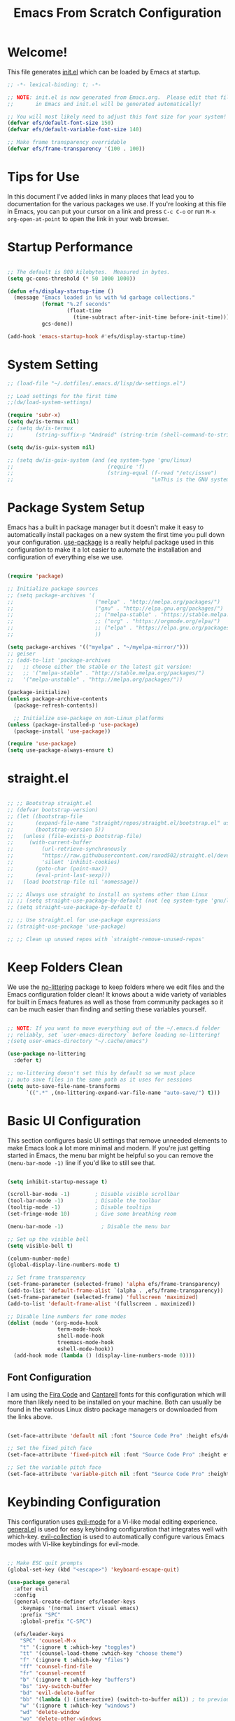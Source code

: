#+title: Emacs From Scratch Configuration
#+PROPERTY: header-args:emacs-lisp :tangle ./init.el :mkdirp yes

* Welcome!

This file generates [[file:init.el][init.el]] which can be loaded by Emacs at startup.


#+begin_src emacs-lisp
  ;; -*- lexical-binding: t; -*-

  ;; NOTE: init.el is now generated from Emacs.org.  Please edit that file
  ;;       in Emacs and init.el will be generated automatically!

  ;; You will most likely need to adjust this font size for your system!
  (defvar efs/default-font-size 150)
  (defvar efs/default-variable-font-size 140)

  ;; Make frame transparency overridable
  (defvar efs/frame-transparency '(100 . 100))
#+end_src

* Tips for Use

In this document I've added links in many places that lead you to documentation for the various packages we use.  If you're looking at this file in Emacs, you can put your cursor on a link and press =C-c C-o= or run =M-x org-open-at-point= to open the link in your web browser.

* Startup Performance

#+begin_src emacs-lisp

  ;; The default is 800 kilobytes.  Measured in bytes.
  (setq gc-cons-threshold (* 50 1000 1000))

  (defun efs/display-startup-time ()
    (message "Emacs loaded in %s with %d garbage collections."
             (format "%.2f seconds"
                     (float-time
                       (time-subtract after-init-time before-init-time)))
             gcs-done))

  (add-hook 'emacs-startup-hook #'efs/display-startup-time)

#+end_src

* System Setting

#+begin_src emacs-lisp
  ;; (load-file "~/.dotfiles/.emacs.d/lisp/dw-settings.el")

  ;; Load settings for the first time
  ;;(dw/load-system-settings)

  (require 'subr-x)
  (setq dw/is-termux nil)
  ;; (setq dw/is-termux
  ;;       (string-suffix-p "Android" (string-trim (shell-command-to-string "uname -a"))))

  (setq dw/is-guix-system nil)

  ;; (setq dw/is-guix-system (and (eq system-type 'gnu/linux)
  ;;                              (require 'f)
  ;;                              (string-equal (f-read "/etc/issue")
  ;;                                            "\nThis is the GNU system.  Welcome.\n")))

#+end_src

* Package System Setup

Emacs has a built in package manager but it doesn't make it easy to automatically install packages on a new system the first time you pull down your configuration.  [[https://github.com/jwiegley/use-package][use-package]] is a really helpful package used in this configuration to make it a lot easier to automate the installation and configuration of everything else we use.

#+begin_src emacs-lisp

  (require 'package)

  ;; Initialize package sources
  ;; (setq package-archives '(
  ;;                          ("melpa" . "http://melpa.org/packages/")
  ;;                          ("gnu" . "http://elpa.gnu.org/packages/")
  ;;                          ;; ("melpa-stable" . "https://stable.melpa.org/packages/")
  ;;                          ;; ("org" . "https://orgmode.org/elpa/")
  ;;                          ;; ("elpa" . "https://elpa.gnu.org/packages/")
  ;;                          ))

  (setq package-archives '(("myelpa" . "~/myelpa-mirror/")))
  ;; geiser
  ;; (add-to-list 'package-archives
  ;;   ;; choose either the stable or the latest git version:
  ;;   ;; '("melpa-stable" . "http://stable.melpa.org/packages/")
  ;;   '("melpa-unstable" . "http://melpa.org/packages/"))

  (package-initialize)
  (unless package-archive-contents
    (package-refresh-contents))

    ;; Initialize use-package on non-Linux platforms
  (unless (package-installed-p 'use-package)
    (package-install 'use-package))

  (require 'use-package)
  (setq use-package-always-ensure t)

#+end_src
* straight.el

#+begin_src emacs-lisp

  ;; ;; Bootstrap straight.el
  ;; (defvar bootstrap-version)
  ;; (let ((bootstrap-file
  ;;       (expand-file-name "straight/repos/straight.el/bootstrap.el" user-emacs-directory))
  ;;       (bootstrap-version 5))
  ;;   (unless (file-exists-p bootstrap-file)
  ;;     (with-current-buffer
  ;;         (url-retrieve-synchronously
  ;;         "https://raw.githubusercontent.com/raxod502/straight.el/develop/install.el"
  ;;         'silent 'inhibit-cookies)
  ;;       (goto-char (point-max))
  ;;       (eval-print-last-sexp)))
  ;;   (load bootstrap-file nil 'nomessage))

  ;; ;; Always use straight to install on systems other than Linux
  ;; ;; (setq straight-use-package-by-default (not (eq system-type 'gnu/linux)))
  ;; (setq straight-use-package-by-default t)

  ;; ;; Use straight.el for use-package expressions
  ;; (straight-use-package 'use-package)

  ;; ;; Clean up unused repos with `straight-remove-unused-repos'

#+end_src

* Keep Folders Clean

We use the [[https://github.com/emacscollective/no-littering/blob/master/no-littering.el][no-littering]] package to keep folders where we edit files and the Emacs configuration folder clean!  It knows about a wide variety of variables for built in Emacs features as well as those from community packages so it can be much easier than finding and setting these variables yourself.

#+begin_src emacs-lisp

  ;; NOTE: If you want to move everything out of the ~/.emacs.d folder
  ;; reliably, set `user-emacs-directory` before loading no-littering!
  ;(setq user-emacs-directory "~/.cache/emacs")

  (use-package no-littering
    :defer t)

  ;; no-littering doesn't set this by default so we must place
  ;; auto save files in the same path as it uses for sessions
  (setq auto-save-file-name-transforms
        `((".*" ,(no-littering-expand-var-file-name "auto-save/") t)))

#+end_src

* Basic UI Configuration

This section configures basic UI settings that remove unneeded elements to make Emacs look a lot more minimal and modern.  If you're just getting started in Emacs, the menu bar might be helpful so you can remove the =(menu-bar-mode -1)= line if you'd like to still see that.

#+begin_src emacs-lisp

  (setq inhibit-startup-message t)

  (scroll-bar-mode -1)        ; Disable visible scrollbar
  (tool-bar-mode -1)          ; Disable the toolbar
  (tooltip-mode -1)           ; Disable tooltips
  (set-fringe-mode 10)        ; Give some breathing room

  (menu-bar-mode -1)            ; Disable the menu bar

  ;; Set up the visible bell
  (setq visible-bell t)

  (column-number-mode)
  (global-display-line-numbers-mode t)

  ;; Set frame transparency
  (set-frame-parameter (selected-frame) 'alpha efs/frame-transparency)
  (add-to-list 'default-frame-alist `(alpha . ,efs/frame-transparency))
  (set-frame-parameter (selected-frame) 'fullscreen 'maximized)
  (add-to-list 'default-frame-alist '(fullscreen . maximized))

  ;; Disable line numbers for some modes
  (dolist (mode '(org-mode-hook
                  term-mode-hook
                  shell-mode-hook
                  treemacs-mode-hook
                  eshell-mode-hook))
    (add-hook mode (lambda () (display-line-numbers-mode 0))))

#+end_src

** Font Configuration

I am using the [[https://github.com/tonsky/FiraCode][Fira Code]] and [[https://fonts.google.com/specimen/Cantarell][Cantarell]] fonts for this configuration which will more than likely need to be installed on your machine.  Both can usually be found in the various Linux distro package managers or downloaded from the links above.

#+begin_src emacs-lisp

(set-face-attribute 'default nil :font "Source Code Pro" :height efs/default-font-size)

;; Set the fixed pitch face
(set-face-attribute 'fixed-pitch nil :font "Source Code Pro" :height efs/default-font-size)

;; Set the variable pitch face
(set-face-attribute 'variable-pitch nil :font "Source Code Pro" :height efs/default-variable-font-size :weight 'regular)

#+end_src

* Keybinding Configuration

This configuration uses [[https://evil.readthedocs.io/en/latest/index.html][evil-mode]] for a Vi-like modal editing experience.  [[https://github.com/noctuid/general.el][general.el]] is used for easy keybinding configuration that integrates well with which-key.  [[https://github.com/emacs-evil/evil-collection][evil-collection]] is used to automatically configure various Emacs modes with Vi-like keybindings for evil-mode.

#+begin_src emacs-lisp

  ;; Make ESC quit prompts
  (global-set-key (kbd "<escape>") 'keyboard-escape-quit)

  (use-package general
    :after evil
    :config
    (general-create-definer efs/leader-keys
      :keymaps '(normal insert visual emacs)
      :prefix "SPC"
      :global-prefix "C-SPC")

    (efs/leader-keys
      "SPC" 'counsel-M-x
      "t" '(:ignore t :which-key "toggles")
      "tt" '(counsel-load-theme :which-key "choose theme")
      "f" '(:ignore t :which-key "files")
      "ff" 'counsel-find-file
      "fr" 'counsel-recentf
      "b" '(:ignore t :which-key "buffers")
      "bs" 'ivy-switch-buffer
      "bd" 'evil-delete-buffer
      "bb" '(lambda () (interactive) (switch-to-buffer nil)) ; to previous buffer
      "w" '(:ignore t :which-key "windows")
      "wd" 'delete-window
      "wo" 'delete-other-windows
      "w1" 'split-window-vertically
      "w2" 'split-window-horizontally
      "o" '(:ignore t :which-key "org")
      "og" 'org-agenda
      "c" '(:ignore t :which-key "comment")
      "cl" 'evilnc-comment-or-uncomment-lines
      "fde" '(lambda () (interactive) (find-file (expand-file-name "~/.emacs.d/Emacs.org")))
      "fdz" '(lambda () (interactive) (find-file (expand-file-name "~/.zshrc")))))

  (general-create-definer my-local-leader-def
    :prefix "SPC m")

  (my-local-leader-def 'normal go-mode-map
    "ta" 'go-tag-add
    "td" 'go-tag-remove
    "tg" 'go-gen-test-dwim)

  (use-package evil
    :init
    (setq evil-want-integration t)
    (setq evil-want-keybinding nil)
    (setq evil-want-C-u-scroll t)
    (setq evil-want-C-i-jump nil)
    :config
    (evil-mode 1)
    (define-key evil-insert-state-map (kbd "C-g") 'evil-normal-state)
    (define-key evil-insert-state-map (kbd "C-h") 'evil-delete-backward-char-and-join)

    ;; Use visual line motions even outside of visual-line-mode buffers
    (evil-global-set-key 'motion "j" 'evil-next-visual-line)
    (evil-global-set-key 'motion "k" 'evil-previous-visual-line)

    (evil-set-initial-state 'messages-buffer-mode 'normal)
    (evil-set-initial-state 'dashboard-mode 'normal))

  (use-package evil-collection
    :after evil
    :config
    (evil-collection-init))

#+end_src

* UI Configuration

** Command Log Mode

[[https://github.com/lewang/command-log-mode][command-log-mode]] is useful for displaying a panel showing each key binding you use in a panel on the right side of the frame.  Great for live streams and screencasts!

#+begin_src emacs-lisp

  (use-package command-log-mode
    :commands command-log-mode)

#+end_src

** Color Theme

[[https://github.com/hlissner/emacs-doom-themes][doom-themes]] is a great set of themes with a lot of variety and support for many different Emacs modes.  Taking a look at the [[https://github.com/hlissner/emacs-doom-themes/tree/screenshots][screenshots]] might help you decide which one you like best.  You can also run =M-x counsel-load-theme= to choose between them easily.

#+begin_src emacs-lisp

  (use-package doom-themes
    :init (load-theme 'doom-solarized-light t))

#+end_src

** Better Modeline

[[https://github.com/seagle0128/doom-modeline][doom-modeline]] is a very attractive and rich (yet still minimal) mode line configuration for Emacs.  The default configuration is quite good but you can check out the [[https://github.com/seagle0128/doom-modeline#customize][configuration options]] for more things you can enable or disable.

*NOTE:* The first time you load your configuration on a new machine, you'll need to run `M-x all-the-icons-install-fonts` so that mode line icons display correctly.

#+begin_src emacs-lisp

  ;; (use-package all-the-icons)

  ;; (use-package doom-modeline
  ;;   :init (doom-modeline-mode 1)
  ;;   :custom ((doom-modeline-height 10)))

#+end_src

** Which Key

[[https://github.com/justbur/emacs-which-key][which-key]] is a useful UI panel that appears when you start pressing any key binding in Emacs to offer you all possible completions for the prefix.  For example, if you press =C-c= (hold control and press the letter =c=), a panel will appear at the bottom of the frame displaying all of the bindings under that prefix and which command they run.  This is very useful for learning the possible key bindings in the mode of your current buffer.

#+begin_src emacs-lisp

  (use-package which-key
    :defer 0
    :diminish which-key-mode
    :config
    (which-key-mode)
    (setq which-key-idle-delay 1))

#+end_src

** Ivy and Counsel

[[https://oremacs.com/swiper/][Ivy]] is an excellent completion framework for Emacs.  It provides a minimal yet powerful selection menu that appears when you open files, switch buffers, and for many other tasks in Emacs.  Counsel is a customized set of commands to replace `find-file` with `counsel-find-file`, etc which provide useful commands for each of the default completion commands.

[[https://github.com/Yevgnen/ivy-rich][ivy-rich]] adds extra columns to a few of the Counsel commands to provide more information about each item.

#+begin_src emacs-lisp

  (use-package ivy
    :diminish
    :bind (("C-s" . swiper)
           :map ivy-minibuffer-map
           ("TAB" . ivy-alt-done)
           ("C-l" . ivy-alt-done)
           ("C-j" . ivy-next-line)
           ("C-k" . ivy-previous-line)
           :map ivy-switch-buffer-map
           ("C-k" . ivy-previous-line)
           ("C-l" . ivy-done)
           ("C-d" . ivy-switch-buffer-kill)
           :map ivy-reverse-i-search-map
           ("C-k" . ivy-previous-line)
           ("C-d" . ivy-reverse-i-search-kill))
    :config
    (ivy-mode 1))

  (use-package ivy-rich
    :after ivy
    :init
    (ivy-rich-mode 1))

  (use-package counsel
    :bind (("C-M-j" . 'counsel-switch-buffer)
           :map minibuffer-local-map
           ("C-r" . 'counsel-minibuffer-history))
    :custom
    (counsel-linux-app-format-function #'counsel-linux-app-format-function-name-only)
    :config
    (counsel-mode 1))

#+end_src

*** Improved Candidate Sorting with prescient.el

prescient.el provides some helpful behavior for sorting Ivy completion candidates based on how recently or frequently you select them.  This can be especially helpful when using =M-x= to run commands that you don't have bound to a key but still need to access occasionally.

This Prescient configuration is optimized for use in System Crafters videos and streams, check out the [[https://youtu.be/T9kygXveEz0][video on prescient.el]] for more details on how to configure it!

#+begin_src emacs-lisp

  (use-package ivy-prescient
    :after counsel
    :custom
    (ivy-prescient-enable-filtering nil)
    :config
    ;; Uncomment the following line to have sorting remembered across sessions!
    ;(prescient-persist-mode 1)
    (ivy-prescient-mode 1))

#+end_src

** Helpful Help Commands

[[https://github.com/Wilfred/helpful][Helpful]] adds a lot of very helpful (get it?) information to Emacs' =describe-= command buffers.  For example, if you use =describe-function=, you will not only get the documentation about the function, you will also see the source code of the function and where it gets used in other places in the Emacs configuration.  It is very useful for figuring out how things work in Emacs.

#+begin_src emacs-lisp

  (use-package helpful
    :commands (helpful-callable helpful-variable helpful-command helpful-key)
    :custom
    (counsel-describe-function-function #'helpful-callable)
    (counsel-describe-variable-function #'helpful-variable)
    :bind
    ([remap describe-function] . counsel-describe-function)
    ([remap describe-command] . helpful-command)
    ([remap describe-variable] . counsel-describe-variable)
    ([remap describe-key] . helpful-key))

#+end_src

** Text Scaling

This is an example of using [[https://github.com/abo-abo/hydra][Hydra]] to design a transient key binding for quickly adjusting the scale of the text on screen.  We define a hydra that is bound to =C-s t s= and, once activated, =j= and =k= increase and decrease the text scale.  You can press any other key (or =f= specifically) to exit the transient key map.

#+begin_src emacs-lisp

  (use-package hydra
    :defer t)

  (defhydra hydra-text-scale (:timeout 4)
    "scale text"
    ("j" text-scale-increase "in")
    ("k" text-scale-decrease "out")
    ("f" nil "finished" :exit t))

  (efs/leader-keys
    "ts" '(hydra-text-scale/body :which-key "scale text"))

#+end_src

* Org Mode

[[https://orgmode.org/][Org Mode]] is one of the hallmark features of Emacs.  It is a rich document editor, project planner, task and time tracker, blogging engine, and literate coding utility all wrapped up in one package.

** Better Font Faces

The =efs/org-font-setup= function configures various text faces to tweak the sizes of headings and use variable width fonts in most cases so that it looks more like we're editing a document in =org-mode=.  We switch back to fixed width (monospace) fonts for code blocks and tables so that they display correctly.

#+begin_src emacs-lisp

  (defun efs/org-font-setup ()
    ;; Replace list hyphen with dot
    (font-lock-add-keywords 'org-mode
                            '(("^ *\\([-]\\) "
                               (0 (prog1 () (compose-region (match-beginning 1) (match-end 1) "•"))))))

    ;; Set faces for heading levels
    (dolist (face '((org-level-1 . 1.2)
                    (org-level-2 . 1.1)
                    (org-level-3 . 1.05)
                    (org-level-4 . 1.0)
                    (org-level-5 . 1.1)
                    (org-level-6 . 1.1)
                    (org-level-7 . 1.1)
                    (org-level-8 . 1.1)))
      (set-face-attribute (car face) nil :font "Source Code Pro" :weight 'regular :height (cdr face)))

    ;; Ensure that anything that should be fixed-pitch in Org files appears that way
    (set-face-attribute 'org-block nil    :foreground nil :inherit 'fixed-pitch)
    (set-face-attribute 'org-table nil    :inherit 'fixed-pitch)
    (set-face-attribute 'org-formula nil  :inherit 'fixed-pitch)
    (set-face-attribute 'org-code nil     :inherit '(shadow fixed-pitch))
    (set-face-attribute 'org-table nil    :inherit '(shadow fixed-pitch))
    (set-face-attribute 'org-verbatim nil :inherit '(shadow fixed-pitch))
    (set-face-attribute 'org-special-keyword nil :inherit '(font-lock-comment-face fixed-pitch))
    (set-face-attribute 'org-meta-line nil :inherit '(font-lock-comment-face fixed-pitch))
    (set-face-attribute 'org-checkbox nil  :inherit 'fixed-pitch)
    (set-face-attribute 'line-number nil :inherit 'fixed-pitch)
    (set-face-attribute 'line-number-current-line nil :inherit 'fixed-pitch))

#+end_src

** Basic Config

This section contains the basic configuration for =org-mode= plus the configuration for Org agendas and capture templates.  There's a lot to unpack in here so I'd recommend watching the videos for [[https://youtu.be/VcgjTEa0kU4][Part 5]] and [[https://youtu.be/PNE-mgkZ6HM][Part 6]] for a full explanation.

#+begin_src emacs-lisp

  ;; (defun efs/org-mode-setup ()
  ;;   (org-indent-mode)
  ;;   (variable-pitch-mode 1)
  ;;   (visual-line-mode 1))

  ;; (use-package org
  ;;   :pin org
  ;;   :commands (org-capture org-agenda)
  ;;   :hook (org-mode . efs/org-mode-setup)
  ;;   :config
  ;;   (setq org-ellipsis " ▾")

  ;;   (setq org-agenda-start-with-log-mode t)
  ;;   (setq org-log-done 'time)
  ;;   (setq org-log-into-drawer t)

  ;;   (setq org-agenda-files
  ;;         '("~/Projects/Code/emacs-from-scratch/OrgFiles/Tasks.org"
  ;;           "~/Projects/Code/emacs-from-scratch/OrgFiles/Habits.org"
  ;;           "~/Projects/Code/emacs-from-scratch/OrgFiles/Birthdays.org"))

  ;;   (require 'org-habit)
  ;;   (add-to-list 'org-modules 'org-habit)
  ;;   (setq org-habit-graph-column 60)

  ;;   (setq org-todo-keywords
  ;;     '((sequence "TODO(t)" "NEXT(n)" "|" "DONE(d!)")
  ;;       (sequence "BACKLOG(b)" "PLAN(p)" "READY(r)" "ACTIVE(a)" "REVIEW(v)" "WAIT(w@/!)" "HOLD(h)" "|" "COMPLETED(c)" "CANC(k@)")))

  ;;   (setq org-refile-targets
  ;;     '(("Archive.org" :maxlevel . 1)
  ;;       ("Tasks.org" :maxlevel . 1)))

  ;;   ;; Save Org buffers after refiling!
  ;;   (advice-add 'org-refile :after 'org-save-all-org-buffers)

  ;;   (setq org-tag-alist
  ;;     '((:startgroup)
  ;;        ; Put mutually exclusive tags here
  ;;        (:endgroup)
  ;;        ("@errand" . ?E)
  ;;        ("@home" . ?H)
  ;;        ("@work" . ?W)
  ;;        ("agenda" . ?a)
  ;;        ("planning" . ?p)
  ;;        ("publish" . ?P)
  ;;        ("batch" . ?b)
  ;;        ("note" . ?n)
  ;;        ("idea" . ?i)))

  ;;   ;; Configure custom agenda views
  ;;   (setq org-agenda-custom-commands
  ;;    '(("d" "Dashboard"
  ;;      ((agenda "" ((org-deadline-warning-days 7)))
  ;;       (todo "NEXT"
  ;;         ((org-agenda-overriding-header "Next Tasks")))
  ;;       (tags-todo "agenda/ACTIVE" ((org-agenda-overriding-header "Active Projects")))))

  ;;     ("n" "Next Tasks"
  ;;      ((todo "NEXT"
  ;;         ((org-agenda-overriding-header "Next Tasks")))))

  ;;     ("W" "Work Tasks" tags-todo "+work-email")

  ;;     ;; Low-effort next actions
  ;;     ("e" tags-todo "+TODO=\"NEXT\"+Effort<15&+Effort>0"
  ;;      ((org-agenda-overriding-header "Low Effort Tasks")
  ;;       (org-agenda-max-todos 20)
  ;;       (org-agenda-files org-agenda-files)))

  ;;     ("w" "Workflow Status"
  ;;      ((todo "WAIT"
  ;;             ((org-agenda-overriding-header "Waiting on External")
  ;;              (org-agenda-files org-agenda-files)))
  ;;       (todo "REVIEW"
  ;;             ((org-agenda-overriding-header "In Review")
  ;;              (org-agenda-files org-agenda-files)))
  ;;       (todo "PLAN"
  ;;             ((org-agenda-overriding-header "In Planning")
  ;;              (org-agenda-todo-list-sublevels nil)
  ;;              (org-agenda-files org-agenda-files)))
  ;;       (todo "BACKLOG"
  ;;             ((org-agenda-overriding-header "Project Backlog")
  ;;              (org-agenda-todo-list-sublevels nil)
  ;;              (org-agenda-files org-agenda-files)))
  ;;       (todo "READY"
  ;;             ((org-agenda-overriding-header "Ready for Work")
  ;;              (org-agenda-files org-agenda-files)))
  ;;       (todo "ACTIVE"
  ;;             ((org-agenda-overriding-header "Active Projects")
  ;;              (org-agenda-files org-agenda-files)))
  ;;       (todo "COMPLETED"
  ;;             ((org-agenda-overriding-header "Completed Projects")
  ;;              (org-agenda-files org-agenda-files)))
  ;;       (todo "CANC"
  ;;             ((org-agenda-overriding-header "Cancelled Projects")
  ;;              (org-agenda-files org-agenda-files)))))))

  ;;   (setq org-capture-templates
  ;;     `(("t" "Tasks / Projects")
  ;;       ("tt" "Task" entry (file+olp "~/Projects/Code/emacs-from-scratch/OrgFiles/Tasks.org" "Inbox")
  ;;            "* TODO %?\n  %U\n  %a\n  %i" :empty-lines 1)

  ;;       ("j" "Journal Entries")
  ;;       ("jj" "Journal" entry
  ;;            (file+olp+datetree "~/Projects/Code/emacs-from-scratch/OrgFiles/Journal.org")
  ;;            "\n* %<%I:%M %p> - Journal :journal:\n\n%?\n\n"
  ;;            ;; ,(dw/read-file-as-string "~/Notes/Templates/Daily.org")
  ;;            :clock-in :clock-resume
  ;;            :empty-lines 1)
  ;;       ("jm" "Meeting" entry
  ;;            (file+olp+datetree "~/Projects/Code/emacs-from-scratch/OrgFiles/Journal.org")
  ;;            "* %<%I:%M %p> - %a :meetings:\n\n%?\n\n"
  ;;            :clock-in :clock-resume
  ;;            :empty-lines 1)

  ;;       ("w" "Workflows")
  ;;       ("we" "Checking Email" entry (file+olp+datetree "~/Projects/Code/emacs-from-scratch/OrgFiles/Journal.org")
  ;;            "* Checking Email :email:\n\n%?" :clock-in :clock-resume :empty-lines 1)

  ;;       ("m" "Metrics Capture")
  ;;       ("mw" "Weight" table-line (file+headline "~/Projects/Code/emacs-from-scratch/OrgFiles/Metrics.org" "Weight")
  ;;        "| %U | %^{Weight} | %^{Notes} |" :kill-buffer t)))

  ;;   (define-key global-map (kbd "C-c j")
  ;;     (lambda () (interactive) (org-capture nil "jj")))

  ;;   (efs/org-font-setup))

#+end_src

*** Nicer Heading Bullets

[[https://github.com/sabof/org-bullets][org-bullets]] replaces the heading stars in =org-mode= buffers with nicer looking characters that you can control.  Another option for this is [[https://github.com/integral-dw/org-superstar-mode][org-superstar-mode]] which we may cover in a later video.

#+begin_src emacs-lisp

  (use-package org-bullets
    :hook (org-mode . org-bullets-mode)
    :custom
    (org-bullets-bullet-list '("◉" "○" "●" "○" "●" "○" "●")))

#+end_src

*** Center Org Buffers

We use [[https://github.com/joostkremers/visual-fill-column][visual-fill-column]] to center =org-mode= buffers for a more pleasing writing experience as it centers the contents of the buffer horizontally to seem more like you are editing a document.  This is really a matter of personal preference so you can remove the block below if you don't like the behavior.

#+begin_src emacs-lisp

  (defun efs/org-mode-visual-fill ()
    (setq visual-fill-column-width 100
          visual-fill-column-center-text t)
    (visual-fill-column-mode 1))

  (use-package visual-fill-column
    :hook (org-mode . efs/org-mode-visual-fill))

#+end_src

** Configure Babel Languages

To execute or export code in =org-mode= code blocks, you'll need to set up =org-babel-load-languages= for each language you'd like to use.  [[https://orgmode.org/worg/org-contrib/babel/languages.html][This page]] documents all of the languages that you can use with =org-babel=.

#+begin_src emacs-lisp

  (with-eval-after-load 'org
    (org-babel-do-load-languages
        'org-babel-load-languages
        '((emacs-lisp . t)
        (python . t)))

    (push '("conf-unix" . conf-unix) org-src-lang-modes))

#+end_src

** Structure Templates

Org Mode's [[https://orgmode.org/manual/Structure-Templates.html][structure templates]] feature enables you to quickly insert code blocks into your Org files in combination with =org-tempo= by typing =<= followed by the template name like =el= or =py= and then press =TAB=.  For example, to insert an empty =emacs-lisp= block below, you can type =<el= and press =TAB= to expand into such a block.

You can add more =src= block templates below by copying one of the lines and changing the two strings at the end, the first to be the template name and the second to contain the name of the language [[https://orgmode.org/worg/org-contrib/babel/languages.html][as it is known by Org Babel]].

#+begin_src emacs-lisp

  (with-eval-after-load 'org
    ;; This is needed as of Org 9.2
    (require 'org-tempo)

    (add-to-list 'org-structure-template-alist '("sh" . "src shell"))
    (add-to-list 'org-structure-template-alist '("el" . "src emacs-lisp"))
    (add-to-list 'org-structure-template-alist '("py" . "src python")))

#+end_src

** Auto-tangle Configuration Files

This snippet adds a hook to =org-mode= buffers so that =efs/org-babel-tangle-config= gets executed each time such a buffer gets saved.  This function checks to see if the file being saved is the Emacs.org file you're looking at right now, and if so, automatically exports the configuration here to the associated output files.

#+begin_src emacs-lisp

  ;; Automatically tangle our Emacs.org config file when we save it
  (defun efs/org-babel-tangle-config ()
    (when (string-equal (file-name-directory (buffer-file-name))
                        (expand-file-name user-emacs-directory))
      ;; Dynamic scoping to the rescue
      (let ((org-confirm-babel-evaluate nil))
        (org-babel-tangle))))

  (add-hook 'org-mode-hook (lambda () (add-hook 'after-save-hook #'efs/org-babel-tangle-config)))

#+end_src

* Development

** Languages

*** IDE Features with lsp-mode

**** lsp-mode

We use the excellent [[https://emacs-lsp.github.io/lsp-mode/][lsp-mode]] to enable IDE-like functionality for many different programming languages via "language servers" that speak the [[https://microsoft.github.io/language-server-protocol/][Language Server Protocol]].  Before trying to set up =lsp-mode= for a particular language, check out the [[https://emacs-lsp.github.io/lsp-mode/page/languages/][documentation for your language]] so that you can learn which language servers are available and how to install them.

The =lsp-keymap-prefix= setting enables you to define a prefix for where =lsp-mode='s default keybindings will be added.  I *highly recommend* using the prefix to find out what you can do with =lsp-mode= in a buffer.

The =which-key= integration adds helpful descriptions of the various keys so you should be able to learn a lot just by pressing =C-c l= in a =lsp-mode= buffer and trying different things that you find there.

#+begin_src emacs-lisp

  (defun efs/lsp-mode-setup ()
    (setq lsp-headerline-breadcrumb-segments '(path-up-to-project file symbols))
    (lsp-headerline-breadcrumb-mode))

  (use-package lsp-mode
    :commands (lsp lsp-deferred)
    :hook (lsp-mode . efs/lsp-mode-setup)
    :init
    (setq lsp-keymap-prefix "C-c l")  ;; Or 'C-l', 's-l'
    (setq lsp-headerline-breadcrumb-icons-enable nil)
    (setq lsp-enable-file-watchers t)
    (setq lsp-file-watch-threshold nil) ;; no waring when file greater than threshold
    :config
    (lsp-enable-which-key-integration t))

  (efs/leader-keys
    "l"  '(:ignore t :which-key "lsp")
    "ld" 'xref-find-definitions
    "lr" 'xref-find-references
    "ln" 'lsp-ui-find-next-reference
    "lp" 'lsp-ui-find-prev-reference
    "ls" 'counsel-imenu
    "le" 'lsp-ui-flycheck-list
    "lS" 'lsp-ui-sideline-mode
    "lX" 'lsp-execute-code-action
    "lk" 'lsp-workspace-restart
    )
#+end_src

**** lsp-ui

[[https://emacs-lsp.github.io/lsp-ui/][lsp-ui]] is a set of UI enhancements built on top of =lsp-mode= which make Emacs feel even more like an IDE.  Check out the screenshots on the =lsp-ui= homepage (linked at the beginning of this paragraph) to see examples of what it can do.

#+begin_src emacs-lisp

    (use-package lsp-ui
      :hook (lsp-mode . lsp-ui-mode)
      :custom
      (lsp-ui-doc-position 'up)
      (lsp-ui-doc-enable t))

#+end_src

**** lsp-treemacs

[[https://github.com/emacs-lsp/lsp-treemacs][lsp-treemacs]] provides nice tree views for different aspects of your code like symbols in a file, references of a symbol, or diagnostic messages (errors and warnings) that are found in your code.

Try these commands with =M-x=:

- =lsp-treemacs-symbols= - Show a tree view of the symbols in the current file
- =lsp-treemacs-references= - Show a tree view for the references of the symbol under the cursor
- =lsp-treemacs-error-list= - Show a tree view for the diagnostic messages in the project

This package is built on the [[https://github.com/Alexander-Miller/treemacs][treemacs]] package which might be of some interest to you if you like to have a file browser at the left side of your screen in your editor.

#+begin_src emacs-lisp

  (use-package lsp-treemacs
    :after lsp)

#+end_src

**** lsp-ivy

[[https://github.com/emacs-lsp/lsp-ivy][lsp-ivy]] integrates Ivy with =lsp-mode= to make it easy to search for things by name in your code.  When you run these commands, a prompt will appear in the minibuffer allowing you to type part of the name of a symbol in your code.  Results will be populated in the minibuffer so that you can find what you're looking for and jump to that location in the code upon selecting the result.

Try these commands with =M-x=:

- =lsp-ivy-workspace-symbol= - Search for a symbol name in the current project workspace
- =lsp-ivy-global-workspace-symbol= - Search for a symbol name in all active project workspaces

#+begin_src emacs-lisp

  (use-package lsp-ivy
    :after lsp)

#+end_src

*** Debugging with dap-mode

[[https://emacs-lsp.github.io/dap-mode/][dap-mode]] is an excellent package for bringing rich debugging capabilities to Emacs via the [[https://microsoft.github.io/debug-adapter-protocol/][Debug Adapter Protocol]].  You should check out the [[https://emacs-lsp.github.io/dap-mode/page/configuration/][configuration docs]] to learn how to configure the debugger for your language.  Also make sure to check out the documentation for the debug adapter to see what configuration parameters are available to use for your debug templates!

#+begin_src emacs-lisp

  (use-package dap-mode
    ;; Uncomment the config below if you want all UI panes to be hidden by default!
    ;; :custom
    ;; (lsp-enable-dap-auto-configure nil)
    ;; :config
    ;; (dap-ui-mode 1)
    :commands dap-debug
    :config
    ;; Set up Node debugging
    (require 'dap-node)
    (dap-node-setup) ;; Automatically installs Node debug adapter if needed

    ;; Bind `C-c l d` to `dap-hydra` for easy access
    (general-define-key
      :keymaps 'lsp-mode-map
      :prefix lsp-keymap-prefix
      "d" '(dap-hydra t :wk "debugger")))

#+end_src

*** TypeScript

This is a basic configuration for the TypeScript language so that =.ts= files activate =typescript-mode= when opened.  We're also adding a hook to =typescript-mode-hook= to call =lsp-deferred= so that we activate =lsp-mode= to get LSP features every time we edit TypeScript code.

#+begin_src emacs-lisp

  (use-package typescript-mode
    :mode "\\.ts\\'"
    :hook (typescript-mode . lsp-deferred)
    :config
    (setq typescript-indent-level 2))

#+end_src

*Important note!*  For =lsp-mode= to work with TypeScript (and JavaScript) you will need to install a language server on your machine.  If you have Node.js installed, the easiest way to do that is by running the following command:

#+begin_src shell :tangle no

npm install -g typescript-language-server typescript

#+end_src

This will install the [[https://github.com/theia-ide/typescript-language-server][typescript-language-server]] and the TypeScript compiler package.

*** Golang
#+begin_src emacs-lisp
  (use-package go-mode
    :ensure t
    :mode (("\\.go\\'" . go-mode))
    :hook (go-mode . lsp-deferred)
  :init
  ;; (add-hook 'go-mode-hook #'lsp-go-install-save-hooks)
  )

  (use-package go-tag)
  (use-package go-gen-test)
  (use-package go-impl)

  (evil-declare-key 'normal go-mode-map
    "ta" 'go-tag-add
    "tr" 'go-tag-refresh
    "td" 'go-tag-remove

    "gd" 'lsp-find-definition
    "gr" 'lsp-find-references
    "gi" 'lsp-find-implementation
    "gb" 'evil-jump-backward
    )

#+end_src

*** Python

We use =lsp-mode= and =dap-mode= to provide a more complete development environment for Python in Emacs.  Check out [[https://emacs-lsp.github.io/lsp-mode/page/lsp-pyls/][the =pyls= configuration]] in the =lsp-mode= documentation for more details.

Make sure you have the =pyls= language server installed before trying =lsp-mode=!

#+begin_src sh :tangle no

pip install --user "python-language-server[all]"

#+end_src

There are a number of other language servers for Python so if you find that =pyls= doesn't work for you, consult the =lsp-mode= [[https://emacs-lsp.github.io/lsp-mode/page/languages/][language configuration documentation]] to try the others!

#+begin_src emacs-lisp

  (use-package python-mode
    :ensure t
    :hook (python-mode . lsp-deferred)
    :custom
    ;; NOTE: Set these if Python 3 is called "python3" on your system!
    ;; (python-shell-interpreter "python3")
    ;; (dap-python-executable "python3")
    (dap-python-debugger 'debugpy)
    :config
    (require 'dap-python))


#+end_src

You can use the pyvenv package to use =virtualenv= environments in Emacs.  The =pyvenv-activate= command should configure Emacs to cause =lsp-mode= and =dap-mode= to use the virtual environment when they are loaded, just select the path to your virtual environment before loading your project.

#+begin_src emacs-lisp

  (use-package pyvenv
    :after python-mode
    :config
    (pyvenv-mode 1))

#+end_src

** Company Mode

[[http://company-mode.github.io/][Company Mode]] provides a nicer in-buffer completion interface than =completion-at-point= which is more reminiscent of what you would expect from an IDE.  We add a simple configuration to make the keybindings a little more useful (=TAB= now completes the selection and initiates completion at the current location if needed).

We also use [[https://github.com/sebastiencs/company-box][company-box]] to further enhance the look of the completions with icons and better overall presentation.

#+begin_src emacs-lisp

  (use-package company
    :after lsp-mode
    :hook (lsp-mode . company-mode)
    ;; :bind (:map company-active-map
    ;;        ("<tab>" . company-complete-selection))
    ;;       (:map lsp-mode-map
    ;;        ("<tab>" . company-indent-or-complete-common))
    :custom
    (company-minimum-prefix-length 1)
    (company-idle-delay 0.0))

  (use-package company-box
    :hook (company-mode . company-box-mode))

  (add-hook 'after-init-hook 'global-company-mode)
#+end_src

** Projectile

[[https://projectile.mx/][Projectile]] is a project management library for Emacs which makes it a lot easier to navigate around code projects for various languages.  Many packages integrate with Projectile so it's a good idea to have it installed even if you don't use its commands directly.

#+begin_src emacs-lisp
  (defun dw/switch-project-action ()
    "Switch to a workspace with the project name and start `magit-status'."
    ;; TODO: Switch to EXWM workspace 1?
    (persp-switch (projectile-project-name))
    (magit-status))

  (use-package ag)
  (use-package projectile
    :diminish projectile-mode
    :config (projectile-mode)
    :demand t
    :bind ("C-M-p" . projectile-find-file)
    :bind-keymap
    ("C-c p" . projectile-command-map)
    :init
    (when (file-directory-p "~/Projects/Code")
      (setq projectile-project-search-path '("~/Projects/Code")))
    (setq projectile-switch-project-action #'dw/switch-project-action)
    (setq projectile-git-submodule-command nil))

  (use-package counsel-projectile
    :disabled
    :after projectile
    :config
    (counsel-projectile-mode))

  (efs/leader-keys
    "pf" 'projectile-find-file
    "ps" 'projectile-switch-project
    "pF" 'consult-ripgrep
    "pf" 'projectile-find-file
    "pc" 'projectile-compile-project
    "pk" 'projectile-kill-buffers
    "pb" 'projectile-switch-to-buffer
    "pd" 'projectile-dired
    "pr" 'projectile-grep
    "pa" 'projectile-ag
    )

#+end_src

** Magit

[[https://magit.vc/][Magit]] is the best Git interface I've ever used.  Common Git operations are easy to execute quickly using Magit's command panel system.

#+begin_src emacs-lisp
  (use-package magit
    :bind ("C-M-;" . magit-status)
    :commands (magit-status magit-get-current-branch)
    :custom
    (magit-display-buffer-function #'magit-display-buffer-same-window-except-diff-v1))

  (efs/leader-keys
    "g"   '(:ignore t :which-key "git")
    "gs"  'magit-status
    "gd"  'magit-diff-unstaged
    "gc"  'magit-branch-or-checkout
    "gl"   '(:ignore t :which-key "log")
    "glc" 'magit-log-current
    "glf" 'magit-log-buffer-file
    "gb"  'magit-branch
    "gP"  'magit-push-current
    "gp"  'magit-pull-branch
    "gf"  'magit-fetch
    "gF"  'magit-fetch-all
    "gr"  'magit-rebase)

#+end_src
** Magit-todos

This is an interesting extension to Magit that shows a TODOs section in your git status buffer containing all lines with TODO (or other similar words) in files contained within the repo. More information at the GitHub repo.

#+begin_src emacs-lisp
  (use-package magit-todos
    :defer t)
#+end_src

** Git Gutter

#+begin_src emacs-lisp
  (use-package git-gutter-fringe
    ;; :straight git-gutter-fringe
    :diminish
    :hook ((text-mode . git-gutter-mode)
           (prog-mode . git-gutter-mode))
    :config
    (setq git-gutter:update-interval 2)
    (unless dw/is-termux
      (require 'git-gutter-fringe)
      (set-face-foreground 'git-gutter-fr:added "LightGreen")
      (fringe-helper-define 'git-gutter-fr:added nil
        "XXXXXXXXXX"
        "XXXXXXXXXX"
        "XXXXXXXXXX"
        ".........."
        ".........."
        "XXXXXXXXXX"
        "XXXXXXXXXX"
        "XXXXXXXXXX"
        ".........."
        ".........."
        "XXXXXXXXXX"
        "XXXXXXXXXX"
        "XXXXXXXXXX")

      (set-face-foreground 'git-gutter-fr:modified "LightGoldenrod")
      (fringe-helper-define 'git-gutter-fr:modified nil
        "XXXXXXXXXX"
        "XXXXXXXXXX"
        "XXXXXXXXXX"
        ".........."
        ".........."
        "XXXXXXXXXX"
        "XXXXXXXXXX"
        "XXXXXXXXXX"
        ".........."
        ".........."
        "XXXXXXXXXX"
        "XXXXXXXXXX"
        "XXXXXXXXXX")

      (set-face-foreground 'git-gutter-fr:deleted "LightCoral")
      (fringe-helper-define 'git-gutter-fr:deleted nil
        "XXXXXXXXXX"
        "XXXXXXXXXX"
        "XXXXXXXXXX"
        ".........."
        ".........."
        "XXXXXXXXXX"
        "XXXXXXXXXX"
        "XXXXXXXXXX"
        ".........."
        ".........."
        "XXXXXXXXXX"
        "XXXXXXXXXX"
        "XXXXXXXXXX"))

    ;; These characters are used in terminal mode
    (setq git-gutter:modified-sign "≡")
    (setq git-gutter:added-sign "≡")
    (setq git-gutter:deleted-sign "≡")
    (set-face-foreground 'git-gutter:added "LightGreen")
    (set-face-foreground 'git-gutter:modified "LightGoldenrod")
    (set-face-foreground 'git-gutter:deleted "LightCoral"))

#+end_src

** Git-Msg

#+begin_src emacs-lisp
  (use-package vc-msg)
#+end_src

** Commenting

  Emacs' built in commenting functionality =comment-dwim= (usually bound to =M-;=) doesn't always comment things in the way you might expect so we use [[https://github.com/redguardtoo/evil-nerd-commenter][evil-nerd-commenter]] to provide a more familiar behavior.  I've bound it to =M-/= since other editors sometimes use this binding but you could also replace Emacs' =M-;= binding with this command.

  ,#+begin_src emacs-lisp

    (use-package evil-nerd-commenter
      ;; :bind ("M-/" . evilnc-comment-or-uncomment-lines)
      )

#+end_src

** Rainbow Delimiters

[[https://github.com/Fanael/rainbow-delimiters][rainbow-delimiters]] is useful in programming modes because it colorizes nested parentheses and brackets according to their nesting depth.  This makes it a lot easier to visually match parentheses in Emacs Lisp code without having to count them yourself.

#+begin_src emacs-lisp

  (use-package rainbow-delimiters
    :hook (gerbil-mode . rainbow-delimiters-mode))

#+end_src

* Terminals

** term-mode

=term-mode= is a built-in terminal emulator in Emacs.  Because it is written in Emacs Lisp, you can start using it immediately with very little configuration.  If you are on Linux or macOS, =term-mode= is a great choice to get started because it supports fairly complex terminal applications (=htop=, =vim=, etc) and works pretty reliably.  However, because it is written in Emacs Lisp, it can be slower than other options like =vterm=.  The speed will only be an issue if you regularly run console apps with a lot of output.

One important thing to understand is =line-mode= versus =char-mode=.  =line-mode= enables you to use normal Emacs keybindings while moving around in the terminal buffer while =char-mode= sends most of your keypresses to the underlying terminal.  While using =term-mode=, you will want to be in =char-mode= for any terminal applications that have their own keybindings.  If you're just in your usual shell, =line-mode= is sufficient and feels more integrated with Emacs.

With =evil-collection= installed, you will automatically switch to =char-mode= when you enter Evil's insert mode (press =i=).  You will automatically be switched back to =line-mode= when you enter Evil's normal mode (press =ESC=).

Run a terminal with =M-x term!=

*Useful key bindings:*

- =C-c C-p= / =C-c C-n= - go back and forward in the buffer's prompts (also =[[= and =]]= with evil-mode)
- =C-c C-k= - Enter char-mode
- =C-c C-j= - Return to line-mode
- If you have =evil-collection= installed, =term-mode= will enter char mode when you use Evil's Insert mode

#+begin_src emacs-lisp

  (use-package term
    :commands term
    :config
    (setq explicit-shell-file-name "bash") ;; Change this to zsh, etc
    ;;(setq explicit-zsh-args '())         ;; Use 'explicit-<shell>-args for shell-specific args

    ;; Match the default Bash shell prompt.  Update this if you have a custom prompt
    (setq term-prompt-regexp "^[^#$%>\n]*[#$%>] *"))

#+end_src

*** Better term-mode colors

The =eterm-256color= package enhances the output of =term-mode= to enable handling of a wider range of color codes so that many popular terminal applications look as you would expect them to.  Keep in mind that this package requires =ncurses= to be installed on your machine so that it has access to the =tic= program.  Most Linux distributions come with this program installed already so you may not have to do anything extra to use it.

#+begin_src emacs-lisp

  (use-package eterm-256color
    :hook (term-mode . eterm-256color-mode))

#+end_src

** vterm

[[https://github.com/akermu/emacs-libvterm/][vterm]] is an improved terminal emulator package which uses a compiled native module to interact with the underlying terminal applications.  This enables it to be much faster than =term-mode= and to also provide a more complete terminal emulation experience.

Make sure that you have the [[https://github.com/akermu/emacs-libvterm/#requirements][necessary dependencies]] installed before trying to use =vterm= because there is a module that will need to be compiled before you can use it successfully.

#+begin_src emacs-lisp

  (use-package vterm
    :commands vterm
    :config
    (setq term-prompt-regexp "^[^#$%>\n]*[#$%>] *")  ;; Set this to match your custom shell prompt
    ;;(setq vterm-shell "zsh")                       ;; Set this to customize the shell to launch
    (setq vterm-max-scrollback 10000))

#+end_src

** shell-mode

[[https://www.gnu.org/software/emacs/manual/html_node/emacs/Interactive-Shell.html#Interactive-Shell][shell-mode]] is a middle ground between =term-mode= and Eshell.  It is *not* a terminal emulator so more complex terminal programs will not run inside of it.  It does have much better integration with Emacs because all command input in this mode is handled by Emacs and then sent to the underlying shell once you press Enter.  This means that you can use =evil-mode='s editing motions on the command line, unlike in the terminal emulator modes above.

*Useful key bindings:*

- =C-c C-p= / =C-c C-n= - go back and forward in the buffer's prompts (also =[[= and =]]= with evil-mode)
- =M-p= / =M-n= - go back and forward in the input history
- =C-c C-u= - delete the current input string backwards up to the cursor
- =counsel-shell-history= - A searchable history of commands typed into the shell

One advantage of =shell-mode= on Windows is that it's the only way to run =cmd.exe=, PowerShell, Git Bash, etc from within Emacs.  Here's an example of how you would set up =shell-mode= to run PowerShell on Windows:

#+begin_src emacs-lisp

  (when (eq system-type 'windows-nt)
    (setq explicit-shell-file-name "powershell.exe")
    (setq explicit-powershell.exe-args '()))

#+end_src

** Eshell

[[https://www.gnu.org/software/emacs/manual/html_mono/eshell.html#Contributors-to-Eshell][Eshell]] is Emacs' own shell implementation written in Emacs Lisp.  It provides you with a cross-platform implementation (even on Windows!) of the common GNU utilities you would find on Linux and macOS (=ls=, =rm=, =mv=, =grep=, etc).  It also allows you to call Emacs Lisp functions directly from the shell and you can even set up aliases (like aliasing =vim= to =find-file=).  Eshell is also an Emacs Lisp REPL which allows you to evaluate full expressions at the shell.

The downsides to Eshell are that it can be harder to configure than other packages due to the particularity of where you need to set some options for them to go into effect, the lack of shell completions (by default) for some useful things like Git commands, and that REPL programs sometimes don't work as well.  However, many of these limitations can be dealt with by good configuration and installing external packages, so don't let that discourage you from trying it!

*Useful key bindings:*

- =C-c C-p= / =C-c C-n= - go back and forward in the buffer's prompts (also =[[= and =]]= with evil-mode)
- =M-p= / =M-n= - go back and forward in the input history
- =C-c C-u= - delete the current input string backwards up to the cursor
- =counsel-esh-history= - A searchable history of commands typed into Eshell

We will be covering Eshell more in future videos highlighting other things you can do with it.

For more thoughts on Eshell, check out these articles by Pierre Neidhardt:
- https://ambrevar.xyz/emacs-eshell/index.html
- https://ambrevar.xyz/emacs-eshell-versus-shell/index.html

#+begin_src emacs-lisp

  (defun efs/configure-eshell ()
    ;; Save command history when commands are entered
    (add-hook 'eshell-pre-command-hook 'eshell-save-some-history)

    ;; Truncate buffer for performance
    (add-to-list 'eshell-output-filter-functions 'eshell-truncate-buffer)

    ;; Bind some useful keys for evil-mode
    (evil-define-key '(normal insert visual) eshell-mode-map (kbd "C-r") 'counsel-esh-history)
    (evil-define-key '(normal insert visual) eshell-mode-map (kbd "<home>") 'eshell-bol)
    (evil-normalize-keymaps)

    (setq eshell-history-size         10000
          eshell-buffer-maximum-lines 10000
          eshell-hist-ignoredups t
          eshell-scroll-to-bottom-on-input t))

  (use-package eshell-git-prompt
    :after eshell)

  (use-package eshell
    :hook (eshell-first-time-mode . efs/configure-eshell)
    :config

    (with-eval-after-load 'esh-opt
      (setq eshell-destroy-buffer-when-process-dies t)
      (setq eshell-visual-commands '("htop" "zsh" "vim")))

    (eshell-git-prompt-use-theme 'powerline))


#+end_src

* File Management

** Dired

Dired is a built-in file manager for Emacs that does some pretty amazing things!  Here are some key bindings you should try out:

*** Key Bindings

**** Navigation

*Emacs* / *Evil*
- =n= / =j= - next line
- =p= / =k= - previous line
- =j= / =J= - jump to file in buffer
- =RET= - select file or directory
- =^= - go to parent directory
- =S-RET= / =g O= - Open file in "other" window
- =M-RET= - Show file in other window without focusing (previewing files)
- =g o= (=dired-view-file=) - Open file but in a "preview" mode, close with =q=
- =g= / =g r= Refresh the buffer with =revert-buffer= after changing configuration (and after filesystem changes!)

**** Marking files

- =m= - Marks a file
- =u= - Unmarks a file
- =U= - Unmarks all files in buffer
- =* t= / =t= - Inverts marked files in buffer
- =% m= - Mark files in buffer using regular expression
- =*= - Lots of other auto-marking functions
- =k= / =K= - "Kill" marked items (refresh buffer with =g= / =g r= to get them back)
- Many operations can be done on a single file if there are no active marks!

**** Copying and Renaming files

- =C= - Copy marked files (or if no files are marked, the current file)
- Copying single and multiple files
- =U= - Unmark all files in buffer
- =R= - Rename marked files, renaming multiple is a move!
- =% R= - Rename based on regular expression: =^test= , =old-\&=

*Power command*: =C-x C-q= (=dired-toggle-read-only=) - Makes all file names in the buffer editable directly to rename them!  Press =Z Z= to confirm renaming or =Z Q= to abort.

**** Deleting files

- =D= - Delete marked file
- =d= - Mark file for deletion
- =x= - Execute deletion for marks
- =delete-by-moving-to-trash= - Move to trash instead of deleting permanently

**** Creating and extracting archives

- =Z= - Compress or uncompress a file or folder to (=.tar.gz=)
- =c= - Compress selection to a specific file
- =dired-compress-files-alist= - Bind compression commands to file extension

**** Other common operations

- =T= - Touch (change timestamp)
- =M= - Change file mode
- =O= - Change file owner
- =G= - Change file group
- =S= - Create a symbolic link to this file
- =L= - Load an Emacs Lisp file into Emacs

*** Configuration

#+begin_src emacs-lisp

  ;; (use-package all-the-icons-dired)

  (use-package dired
    :ensure nil
    ;; :straight nil
    :defer 1
    :commands (dired dired-jump)
    :config
    (setq dired-listing-switches "-agho --group-directories-first"
          dired-omit-files "^\\.[^.].*"
          dired-omit-verbose nil
          dired-hide-details-hide-symlink-targets nil
          delete-by-moving-to-trash t)

    (autoload 'dired-omit-mode "dired-x")

    (add-hook 'dired-load-hook
              (lambda ()
                (interactive)
                (dired-collapse)))

    (add-hook 'dired-mode-hook
              (lambda ()
                (interactive)
                (dired-omit-mode 1)
                (dired-hide-details-mode 1)
                (unless (or dw/is-termux
                            (s-equals? "/gnu/store/" (expand-file-name default-directory))))
                  ;; (all-the-icons-dired-mode 1))
                (hl-line-mode 1)))

    (use-package dired-rainbow
      :defer 2
      :config
      (dired-rainbow-define-chmod directory "#6cb2eb" "d.*")
      (dired-rainbow-define html "#eb5286" ("css" "less" "sass" "scss" "htm" "html" "jhtm" "mht" "eml" "mustache" "xhtml"))
      (dired-rainbow-define xml "#f2d024" ("xml" "xsd" "xsl" "xslt" "wsdl" "bib" "json" "msg" "pgn" "rss" "yaml" "yml" "rdata"))
      (dired-rainbow-define document "#9561e2" ("docm" "doc" "docx" "odb" "odt" "pdb" "pdf" "ps" "rtf" "djvu" "epub" "odp" "ppt" "pptx"))
      (dired-rainbow-define markdown "#ffed4a" ("org" "etx" "info" "markdown" "md" "mkd" "nfo" "pod" "rst" "tex" "textfile" "txt"))
      (dired-rainbow-define database "#6574cd" ("xlsx" "xls" "csv" "accdb" "db" "mdb" "sqlite" "nc"))
      (dired-rainbow-define media "#de751f" ("mp3" "mp4" "mkv" "MP3" "MP4" "avi" "mpeg" "mpg" "flv" "ogg" "mov" "mid" "midi" "wav" "aiff" "flac"))
      (dired-rainbow-define image "#f66d9b" ("tiff" "tif" "cdr" "gif" "ico" "jpeg" "jpg" "png" "psd" "eps" "svg"))
      (dired-rainbow-define log "#c17d11" ("log"))
      (dired-rainbow-define shell "#f6993f" ("awk" "bash" "bat" "sed" "sh" "zsh" "vim"))
      (dired-rainbow-define interpreted "#38c172" ("py" "ipynb" "rb" "pl" "t" "msql" "mysql" "pgsql" "sql" "r" "clj" "cljs" "scala" "js"))
      (dired-rainbow-define compiled "#4dc0b5" ("asm" "cl" "lisp" "el" "c" "h" "c++" "h++" "hpp" "hxx" "m" "cc" "cs" "cp" "cpp" "go" "f" "for" "ftn" "f90" "f95" "f03" "f08" "s" "rs" "hi" "hs" "pyc" ".java"))
      (dired-rainbow-define executable "#8cc4ff" ("exe" "msi"))
      (dired-rainbow-define compressed "#51d88a" ("7z" "zip" "bz2" "tgz" "txz" "gz" "xz" "z" "Z" "jar" "war" "ear" "rar" "sar" "xpi" "apk" "xz" "tar"))
      (dired-rainbow-define packaged "#faad63" ("deb" "rpm" "apk" "jad" "jar" "cab" "pak" "pk3" "vdf" "vpk" "bsp"))
      (dired-rainbow-define encrypted "#ffed4a" ("gpg" "pgp" "asc" "bfe" "enc" "signature" "sig" "p12" "pem"))
      (dired-rainbow-define fonts "#6cb2eb" ("afm" "fon" "fnt" "pfb" "pfm" "ttf" "otf"))
      (dired-rainbow-define partition "#e3342f" ("dmg" "iso" "bin" "nrg" "qcow" "toast" "vcd" "vmdk" "bak"))
      (dired-rainbow-define vc "#0074d9" ("git" "gitignore" "gitattributes" "gitmodules"))
      (dired-rainbow-define-chmod executable-unix "#38c172" "-.*x.*"))

    (use-package dired-single
      :defer t)

    (use-package dired-ranger
      :defer t)

    (use-package dired-collapse
      :defer t)

    (evil-collection-define-key 'normal 'dired-mode-map
      "h" 'dired-single-up-directory
      "H" 'dired-omit-mode
      "l" 'dired-single-buffer
      "y" 'dired-ranger-copy
      "X" 'dired-ranger-move
      "p" 'dired-ranger-paste))

  ;; (defun dw/dired-link (path)
  ;;   (lexical-let ((target path))
  ;;     (lambda () (interactive) (message "Path: %s" target) (dired target))))

  ;; (dw/leader-key-def
  ;;   "d"   '(:ignore t :which-key "dired")
  ;;   "dd"  '(dired :which-key "Here")
  ;;   "dh"  `(,(dw/dired-link "~") :which-key "Home")
  ;;   "dn"  `(,(dw/dired-link "~/Notes") :which-key "Notes")
  ;;   "do"  `(,(dw/dired-link "~/Downloads") :which-key "Downloads")
  ;;   "dp"  `(,(dw/dired-link "~/Pictures") :which-key "Pictures")
  ;;   "dv"  `(,(dw/dired-link "~/Videos") :which-key "Videos")
  ;;   "d."  `(,(dw/dired-link "~/.dotfiles") :which-key "dotfiles")
  ;;   "de"  `(,(dw/dired-link "~/.emacs.d") :which-key ".emacs.d"))

#+end_src

* Applications

** Some App

This is an example of configuring another non-Emacs application using org-mode.  Not only do we write out the configuration at =.config/some-app/config=, we also compute the value that gets stored in this configuration from the Emacs Lisp block above it.

#+NAME: the-value
#+begin_src emacs-lisp :tangle no

  (+ 55 100)

#+end_src

*NOTE*: Set the =:tangle= parameter below to =.config/some-app/config= for this to work!

#+begin_src conf :tangle no :noweb yes

  value=<<the-value()>>

#+end_src

* Runtime Performance

Dial the GC threshold back down so that garbage collection happens more frequently but in less time.

#+begin_src emacs-lisp

  ;; Make gc pauses faster by decreasing the threshold.
  (setq gc-cons-threshold (* 2 1000 1000))

#+end_src

* Others
** Highlight Matching Braces

#+begin_src emacs-lisp
  (use-package paren
    :config
    (set-face-attribute 'show-paren-match-expression nil :background "#363e4a")
    (show-paren-mode 1))
#+end_src

** Automatically clean whitespace

#+begin_src emacs-lisp
  (use-package ws-butler
    :hook ((text-mode . ws-butler-mode)
           (prog-mode . ws-butler-mode)))
#+end_src

** Org Roam

#+begin_src emacs-lisp
  (require 'org)

  (defvar dw/org-roam-project-template
    '("p" "project" plain "** TODO %?"
      :if-new (file+head+olp "%<%Y%m%d%H%M%S>-${slug}.org"
			     "#+title: ${title}\n#+category: ${title}\n#+filetags: Project\n"
			     ("Tasks"))))

  (defun my/org-roam-filter-by-tag (tag-name)
    (lambda (node)
      (member tag-name (org-roam-node-tags node))))

  (defun my/org-roam-list-notes-by-tag (tag-name)
    (mapcar #'org-roam-node-file
	    (seq-filter
	     (my/org-roam-filter-by-tag tag-name)
	     (org-roam-node-list))))

  (defun org-roam-node-insert-immediate (arg &rest args)
    (interactive "P")
    (let ((args (push arg args))
	  (org-roam-capture-templates (list (append (car org-roam-capture-templates)
						    '(:immediate-finish t)))))
      (apply #'org-roam-node-insert args)))

  (defun dw/org-roam-goto-month ()
    (interactive)
    (org-roam-capture- :goto (when (org-roam-node-from-title-or-alias (format-time-string "%Y-%B")) '(4))
		       :node (org-roam-node-create)
		       :templates '(("m" "month" plain "\n* Goals\n\n%?* Summary\n\n"
				     :if-new (file+head "%<%Y-%B>.org"
							"#+title: %<%Y-%B>\n#+filetags: Project\n")
				     :unnarrowed t))))

  (defun dw/org-roam-goto-year ()
    (interactive)
    (org-roam-capture- :goto (when (org-roam-node-from-title-or-alias (format-time-string "%Y")) '(4))
		       :node (org-roam-node-create)
		       :templates '(("y" "year" plain "\n* Goals\n\n%?* Summary\n\n"
				     :if-new (file+head "%<%Y>.org"
							"#+title: %<%Y>\n#+filetags: Project\n")
				     :unnarrowed t))))

  (defun my/org-roam-project-finalize-hook ()
    "Adds the captured project file to `org-agenda-files' if the
  capture was not aborted."
    ;; Remove the hook since it was added temporarily
    (remove-hook 'org-capture-after-finalize-hook #'my/org-roam-project-finalize-hook)

    ;; Add project file to the agenda list if the capture was confirmed
    (unless org-note-abort
      (with-current-buffer (org-capture-get :buffer)
	(add-to-list 'org-agenda-files (buffer-file-name)))))

  (defun dw/org-roam-capture-task ()
    (interactive)
    ;; Add the project file to the agenda after capture is finished
    (add-hook 'org-capture-after-finalize-hook #'my/org-roam-project-finalize-hook)

    ;; Capture the new task, creating the project file if necessary
    (org-roam-capture- :node (org-roam-node-read
			      nil
			      (my/org-roam-filter-by-tag "Project"))
		       :templates (list dw/org-roam-project-template)))

  (defun my/org-roam-refresh-agenda-list ()
    (interactive)
    (setq org-agenda-files (my/org-roam-list-notes-by-tag "Project")))


  (defhydra dw/org-roam-jump-menu (:hint nil)
    "
  ^Dailies^        ^Capture^       ^Jump^
  ^^^^^^^^-------------------------------------------------
  _t_: today       _T_: today       _m_: current month
  _r_: tomorrow    _R_: tomorrow    _e_: current year
  _y_: yesterday   _Y_: yesterday   ^ ^
  _d_: date        ^ ^              ^ ^
  "
    ("t" org-roam-dailies-goto-today)
    ("r" org-roam-dailies-goto-tomorrow)
    ("y" org-roam-dailies-goto-yesterday)
    ("d" org-roam-dailies-goto-date)
    ("T" org-roam-dailies-capture-today)
    ("R" org-roam-dailies-capture-tomorrow)
    ("Y" org-roam-dailies-capture-yesterday)
    ("m" dw/org-roam-goto-month)
    ("e" dw/org-roam-goto-year)
    ("c" nil "cancel"))

  (use-package org-roam
    :demand t
    ;; :straight t
    :init
    (setq org-roam-v2-ack t)
    (setq dw/daily-note-filename "%<%Y-%m-%d>.org"
	  dw/daily-note-header "#+title: %<%Y-%m-%d %a>\n\n[[roam:%<%Y-%B>]]\n\n")
    :custom
    (org-roam-directory "~/Notes/Roam/")
    (org-roam-dailies-directory "Journal/")
    (org-roam-completion-everywhere t)
    (org-roam-capture-templates
     '(("d" "default" plain "%?"
	:if-new (file+head "%<%Y%m%d%H%M%S>-${slug}.org"
			   "#+title: ${title}\n")
	:unnarrowed t)))
    (org-roam-dailies-capture-templates
     `(("d" "default" entry
	"* %?"
	:if-new (file+head ,dw/daily-note-filename
			   ,dw/daily-note-header))
       ("t" "task" entry
	"* TODO %?\n  %U\n  %a\n  %i"
	:if-new (file+head+olp ,dw/daily-note-filename
			       ,dw/daily-note-header
			       ("Tasks"))
	:empty-lines 1)
       ("l" "log entry" entry
	"* %<%I:%M %p> - %?"
	:if-new (file+head+olp ,dw/daily-note-filename
			       ,dw/daily-note-header
			       ("Log")))
       ("j" "journal" entry
	"* %<%I:%M %p> - Journal  :journal:\n\n%?\n\n"
	:if-new (file+head+olp ,dw/daily-note-filename
			       ,dw/daily-note-header
			       ("Log")))
       ("m" "meeting" entry
	"* %<%I:%M %p> - %^{Meeting Title}  :meetings:\n\n%?\n\n"
	:if-new (file+head+olp ,dw/daily-note-filename
			       ,dw/daily-note-header
			       ("Log")))))
    :bind (("C-c n l" . org-roam-buffer-toggle)
	   ("C-c n f" . org-roam-node-find)
	   ("C-c n d" . dw/org-roam-jump-menu/body)
	   ("C-c n c" . org-roam-dailies-capture-today)
	   ("C-c n t" . dw/org-roam-capture-task)
	   ("C-c n g" . org-roam-graph)
	   :map org-mode-map
	   (("C-c n i" . org-roam-node-insert)
	    ("C-c n I" . org-roam-insert-immediate)))
    :config
    (org-roam-db-autosync-mode)

    ;; Build the agenda list the first time for the session
    (my/org-roam-refresh-agenda-list))



  (require 'org-roam-dailies)

  (defun my/org-roam-copy-todo-to-today ()
    (interactive)
    (let ((org-refile-keep t) ;; Set this to nil to delete the original!
	  (org-roam-dailies-capture-templates
	   '(("t" "tasks" entry "%?"
	      :if-new (file+head+olp "%<%Y-%m-%d>.org" "#+title: %<%Y-%m-%d>\n" ("Tasks")))))
	  (org-after-refile-insert-hook #'save-buffer)
	  today-file
	  pos)
      (save-window-excursion
	(org-roam-dailies--capture (current-time) t)
	(setq today-file (buffer-file-name))
	(setq pos (point)))

      ;; Only refile if the target file is different than the current file
      (unless (equal (file-truename today-file)
		     (file-truename (buffer-file-name)))
	(org-refile nil nil (list "Tasks" today-file nil pos)))))

  (add-to-list 'org-after-todo-state-change-hook
	       (lambda ()
		 (when (equal org-state "DONE")
		   (my/org-roam-copy-todo-to-today))))
#+end_src


** Deft

#+begin_src emacs-lisp

  (use-package deft
    :commands (deft)
    :config (setq deft-directory "~/Notes/Roam"
                  deft-recursive t
                  deft-extensions '("md" "org")))

#+end_src

** Auto-show Markup Symbols

#+begin_src emacs-lisp
  (use-package org-appear
    :hook (org-mode . org-appear-mode))
#+end_src

** Meta Lisp

Here are packages that are useful across different Lisp and Scheme implementations:

#+begin_src emacs-lisp
  (use-package lispy
    :hook ((emacs-lisp-mode . lispy-mode)
           (scheme-mode . lispy-mode)))

  ;; (use-package evil-lispy
  ;;   :hook ((lispy-mode . evil-lispy-mode)))

  (use-package lispyville
    :hook ((lispy-mode . lispyville-mode))
    :config
    (lispyville-set-key-theme '(operators c-w additional
                                additional-movement slurp/barf-cp
                                prettify)))
#+end_src

** Javascript

#+begin_src emacs-lisp
  (use-package typescript-mode
    :mode "\\.ts\\'"
    :config
    (setq typescript-indent-level 2))

  (defun dw/set-js-indentation ()
    (setq js-indent-level 2)
    (setq evil-shift-width js-indent-level)
    (setq-default tab-width 2))

  (use-package js2-mode
    :mode "\\.jsx?\\'"
    :config
    ;; Use js2-mode for Node scripts
    (add-to-list 'magic-mode-alist '("#!/usr/bin/env node" . js2-mode))

    ;; Don't use built-in syntax checking
    (setq js2-mode-show-strict-warnings nil)

    ;; Set up proper indentation in JavaScript and JSON files
    (add-hook 'js2-mode-hook #'dw/set-js-indentation)
    (add-hook 'json-mode-hook #'dw/set-js-indentation))


  (use-package apheleia
    :config
    (apheleia-global-mode +1))

  (use-package prettier-js
    ;; :hook ((js2-mode . prettier-js-mode)
    ;;        (typescript-mode . prettier-js-mode))
    :config
    (setq prettier-js-show-errors nil))

  (use-package skewer-mode
    ;; (add-hook 'js2-mode-hook #'skewer-mode)
    ;; (add-hook 'css-mode-hook 'skewer-css-mode)
    ;; (add-hook 'html-mode-hook 'skewer-html-mode)
    :hook ((js2-mode . skewer-mode))
    )

#+end_src

** Emacs Lisp

#+begin_src emacs-lisp
  (add-hook 'emacs-lisp-mode-hook #'flycheck-mode)

  (use-package helpful
    :custom
    (counsel-describe-function-function #'helpful-callable)
    (counsel-describe-variable-function #'helpful-variable)
    :bind
    ([remap describe-function] . helpful-function)
    ([remap describe-symbol] . helpful-symbol)
    ([remap describe-variable] . helpful-variable)
    ([remap describe-command] . helpful-command)
    ([remap describe-key] . helpful-key))

  (efs/leader-keys
    "e"   '(:ignore t :which-key "eval")
    "eb"  '(eval-buffer :which-key "eval buffer"))

  (efs/leader-keys
    :keymaps '(visual)
    "er" '(eval-region :which-key "eval region"))

#+end_src

** Syntax checking with Flycheck

#+begin_src emacs-lisp

  (use-package flycheck
    :defer t
    :hook (lsp-mode . flycheck-mode))

#+end_src

** Smart Parens

#+begin_src emacs-lisp
  (use-package smartparens
    :hook ((prog-mode . smartparens-mode)
           (gerbil-mode . smartparens-mode)))

#+end_src

** Rainbow Delimiters

#+begin_src emacs-lisp
  (use-package rainbow-delimiters
    :hook ((prog-mode . rainbow-delimiters-mode)
           (gerbil-mode . rainbow-delimiters-mode)))

#+end_src

** Rainbow Mode

#+begin_src emacs-lisp
    (use-package rainbow-mode
      :defer t
      :hook (org-mode
             emacs-lisp-mode
             web-mode
             typescript-mode
             js2-mode
             gerbil-mode))

#+end_src

* Edit Config

** Tab Widths

Default to an indentation size of 2 spaces since it’s the norm for pretty much every language I use.

#+begin_src emacs-lisp
  (setq-default tab-width 2)
  (setq-default evil-shift-width tab-width)
#+end_src

** Use spaces instead of tabs for indentation

#+begin_src emacs-lisp

  (setq-default indent-tabs-mode nil)

#+end_src

** Copy to system pasteboard

#+begin_src emacs-lisp

  (setq x-select-enable-clipboard t)

#+end_src

* Restclient

#+begin_src emacs-lisp

  (use-package restclient
    :mode (("\\.http\\'" . restclient-mode)))
#+end_src

* Elpa-mirror

#+begin_src emacs-lisp

  (use-package elpa-mirror)

#+end_src

* Gerbil

#+begin_src emacs-lisp

  (use-package gerbil-mode
    :when (getenv "GERBIL_HOME")
    :ensure nil
    :defer t
    :mode (("\\.ss\\'"  . gerbil-mode)
           ("\\.pkg\\'" . gerbil-mode))
    :bind (:map comint-mode-map
                (("C-S-n" . comint-next-input)
                 ("C-S-p" . comint-previous-input)
                 ("C-S-l" . clear-comint-buffer))
                :map gerbil-mode-map
                (("C-S-l" . clear-comint-buffer)))
    :init
    (setf gambit (getenv "GAMBIT_HOME"))
    (setf gerbil (getenv "GERBIL_HOME"))
    (autoload 'gerbil-mode
      "~/.emacs.d/localelpa/gerbil-mode.el" "Gerbil editing mode." t)
    :hook
    ((inferior-scheme-mode-hook . gambit-inferior-mode))
    :config
    (require 'gambit
             "~/.emacs.d/localelpa/gambit.el")
    (setf scheme-program-name (concat gerbil "/bin/gxi"))

    (let ((tags (locate-dominating-file default-directory "TAGS")))
      (when tags (visit-tags-table tags)))
    (visit-tags-table "~/Downloads/gerbil-0.16/TAGS")

    (when (package-installed-p 'smartparens)
      (sp-pair "'" nil :actions :rem)
      (sp-pair "`" nil :actions :rem))

    (defun clear-comint-buffer ()
      (interactive)
      (with-current-buffer "*scheme*"
        (let ((comint-buffer-maximum-size 0))
          (comint-truncate-buffer)))))

  (defun gerbil-setup-buffers ()
    "Change current buffer mode to gerbil-mode and start a REPL"
    (interactive)
    (gerbil-mode)
    (split-window-right)
    (shrink-window-horizontally 2)
    (let ((buf (buffer-name)))
      (other-window 1)
      (run-scheme "gxi")
      (switch-to-buffer-other-window "*scheme*" nil)
      (switch-to-buffer buf)))

  (global-set-key (kbd "C-c C-g") 'gerbil-setup-buffers)

#+end_src

* Recentf

#+begin_src emacs-lisp
  (recentf-mode 1)
  (setq recentf-max-menu-items 10)
  (setq recentf-max-saved-items 10)
#+end_src

* Snippets

#+begin_src emacs-lisp
  (use-package yasnippet
    :hook (prog-mode . yas-minor-mode)
    :bind ("C-j" . yas-expand)
    :config
    (add-to-list 'yas-snippet-dirs "~/.emacs.d/snippets")
    (yas-global-mode 1)
    (yas-reload-all))

  (use-package yasnippet-snippets)
#+end_src

* Window

#+begin_src emacs-lisp
  (use-package winum
    :defer t
    :config
    (winum-mode 1))

  (efs/leader-keys
    "0" 'winum-select-window-0
    "1" 'winum-select-window-1
    "2" 'winum-select-window-2
    "3" 'winum-select-window-3
    "4" 'winum-select-window-4)

#+end_src

* Scheme

#+begin_src emacs-lisp
  ;; (use-package geiser-gambit
  ;;   :ensure t
  ;;   :config
  ;;   (setq geiser-active-implementations '(gambit))
  ;;   )

  ;; (use-package geiser-mit
  ;;   :ensure t
  ;;   :config
  ;;   (setq geiser-active-implementations '(mit))
  ;;   )

  ;; (use-package geiser-chez
  ;;   :ensure t
  ;;   :config
  ;;   (setq geiser-active-implementations '(chez))
  ;;   (setq geiser-chez-binary "/usr/local/bin/chez")
  ;;   )


  ;; (my-local-leader-def 'normal scheme-mode-map
  ;;   "x" 'geiser
  ;;   "'" 'geiser-mode-switch-to-repl
  ;;   "gg" 'xref-find-definitions
  ;;   "gr" 'xref-find-references
  ;;   "gb" 'evil-jump-backward
  ;;   "lf" 'geiser-load-file
  ;;   "ed" 'geiser-eval-definition-and-go
  ;;   )


  ;; (use-package geiser-chicken
  ;;   :ensure t
  ;;   :config
  ;;   (setq geiser-active-implementations '(chicken)))

  (use-package paredit)
  (autoload 'enable-paredit-mode "paredit" "Turn on pseudo-structural editing of Lisp code." t)
  (add-hook 'emacs-lisp-mode-hook #'enable-paredit-mode)
  (add-hook 'eval-expression-minibuffer-setup-hook #'enable-paredit-mode)
  (add-hook 'ielm-mode-hook #'enable-paredit-mode)
  (add-hook 'lisp-mode-hook #'enable-paredit-mode)
  (add-hook 'lisp-interaction-mode-hook #'enable-paredit-mode)
  (add-hook 'scheme-mode-hook #'enable-paredit-mode)

  ;; teacher yin conf
  (require 'cmuscheme)
  (setq scheme-program-name "chez")         ;; 如果用 Petite 就改成 "petite"

  ;; bypass the interactive question and start the default interpreter
  (defun scheme-proc ()
    "Return the current Scheme process, starting one if necessary."
    (unless (and scheme-buffer
                 (get-buffer scheme-buffer)
                 (comint-check-proc scheme-buffer))
      (save-window-excursion
        (run-scheme scheme-program-name)))
    (or (scheme-get-process)
        (error "No current process. See variable `scheme-buffer'")))

  (defun scheme-split-window ()
    (cond
     ((= 1 (count-windows))
      (delete-other-windows)
      (split-window-vertically (floor (* 0.68 (window-height))))
      (other-window 1)
      (switch-to-buffer "*scheme*")
      (other-window 1))
     ((not (member "*scheme*"
                 (mapcar (lambda (w) (buffer-name (window-buffer w)))
                         (window-list))))
      (other-window 1)
      (switch-to-buffer "*scheme*")
      (other-window -1))))

  (defun scheme-send-last-sexp-split-window ()
    (interactive)
    (scheme-split-window)
    (scheme-send-last-sexp))

  (defun scheme-send-definition-split-window ()
    (interactive)
    (scheme-split-window)
    (scheme-send-definition))

  (add-hook 'scheme-mode-hook
    (lambda ()
      (paredit-mode 1)
      (define-key scheme-mode-map (kbd "<f5>") 'scheme-send-last-sexp-split-window)
      (define-key scheme-mode-map (kbd "<f6>") 'scheme-send-definition-split-window)))
#+end_src

* Shen

#+begin_src emacs-lisp
    (use-package shen-mode
      )

#+end_src

* Common Lisp

#+begin_src emacs-lisp
  (use-package sly
    :config
    (setq inferior-lisp-program "/usr/local/bin/sbcl")
    )

  (evil-declare-key 'normal lisp-mode-map
    "gd" 'sly-edit-definition
    "gr" 'sly-who-references
    "gc" 'sly-who-calls
    "gm" 'sly-who-macroexpands
    "gf" 'sly-compile-defun
    "gb" 'sly-pop-find-definition-stack
    ;; "ds" 'sly-stickers-dwim
    ;; "dr" 'sly-stickers-replay
    ;; "dt" 'sly-stickers-toggle-break-on-stickers
    ;; "df" 'sly-stickers-fetch
    )

  (my-local-leader-def 'normal lisp-mode-map
    "sf" 'paredit-forward-slurp-sexp
    "sb" 'paredit-backward-slurp-sexp
    "bf" 'paredit-forward-barf-sexp
    "bb" 'paredit-backward-barf-sexp
    "r" 'paredit-raise-sexp
    "w" 'paredit-wrap-sexp)



  (evil-declare-key 'normal sly-mrepl-mode-map
    "sb" 'isearch-backward
    )

#+end_src


* Racket

#+begin_src emacs-lisp
  (use-package racket-mode)

  (add-hook 'racket-mode-hook #'racket-xp-mode)

  (my-local-leader-def 'normal racket-mode-map
    "x" 'racket-run
    "s" 'paredit-forward-slurp-sexp
    "b" 'paredit-forward-barf-sexp
    "r" 'paredit-raise-sexp
    "gg" 'xref-find-definitions
    "gr" 'xref-find-references
    "gb" 'evil-jump-backward
    ;; "bs" 'paredit-backward-slurp-sexp
    ;; "bb" 'paredit-backward-barf-sexp
    )
  (evil-declare-key 'normal racket-mode-map
    "gb" 'evil-jump-backward)


  (when (require 'paredit nil t)
    (dolist (map (list racket-mode-map lisp-mode-map emacs-lisp-mode-map))
      (define-key map (kbd "C-s r") 'paredit-raise-sexp)
      (define-key map (kbd "C-s =") 'paredit-reindent-defun)))
#+end_src

* Rust


#+begin_src emacs-lisp
  (use-package rustic)
#+end_src
